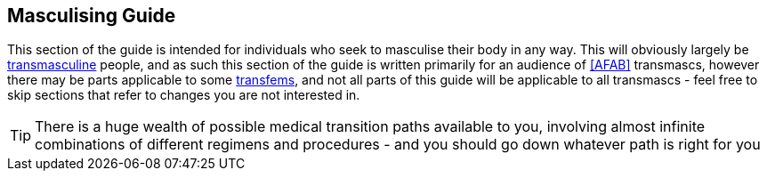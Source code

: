 
== Masculising Guide

This section of the guide is intended for individuals who seek to masculise their body in any way. This will obviously largely be <<transmasculine,transmasculine>> people, and as such this section of the guide is written primarily for an audience of <<AFAB>> transmascs, however there may be parts applicable to some <<transfeminine,transfems>>, and not all parts of this guide will be applicable to all transmascs - feel free to skip sections that refer to changes you are not interested in.

TIP: There is a huge wealth of possible medical transition paths available to you, involving almost infinite combinations of different regimens and procedures - and you should go down whatever path is right for you